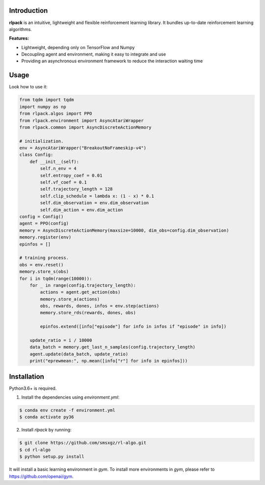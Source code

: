 Introduction
============

**rlpack** is an intuitive, lightweight and flexible reinforcement learning library.
It bundles up-to-date reinforcement learning algorithms. 


**Features:**

- Lightweight, depending only on TensorFlow and Numpy
- Decoupling agent and environment, making it easy to integrate and use
- Providing an asynchronous environment framework to reduce the interaction waiting time


Usage
=====

Look how to use it:

.. code:: python


    from tqdm import tqdm
    import numpy as np
    from rlpack.algos import PPO
    from rlpack.environment import AsyncAtariWrapper
    from rlpack.common import AsyncDiscreteActionMemory

    # initialization.
    env = AsyncAtariWrapper("BreakoutNoFrameskip-v4")
    class Config:
        def __init__(self):
            self.n_env = 4
            self.entropy_coef = 0.01
            self.vf_coef = 0.1
            self.trajectory_length = 128
            self.clip_schedule = lambda x: (1 - x) * 0.1
            self.dim_observation = env.dim_observation
            self.dim_action = env.dim_action
    config = Config()
    agent = PPO(config)
    memory = AsyncDiscreteActionMemory(maxsize=10000, dim_obs=config.dim_observation)
    memory.register(env)
    epinfos = []

    # training process.
    obs = env.reset()
    memory.store_s(obs)
    for i in tqdm(range(10000)):
        for _ in range(config.trajectory_length):
            actions = agent.get_action(obs)
            memory.store_a(actions)
            obs, rewards, dones, infos = env.step(actions)
            memory.store_rds(rewards, dones, obs)

            epinfos.extend([info["episode"] for info in infos if "episode" in info])

        update_ratio = i / 10000
        data_batch = memory.get_last_n_samples(config.trajectory_length)
        agent.update(data_batch, update_ratio)
        print("eprewmean:", np.mean([info["r"] for info in epinfos]))




Installation
============

Python3.6+ is required.

1. Install the dependencies using `environment.yml`:

.. code:: bash

    $ conda env create -f environment.yml
    $ conda activate py36


2. Install `rlpack` by running:

.. code:: bash

    $ git clone https://github.com/smsxgz/rl-algo.git
    $ cd rl-algo
    $ python setup.py install


It will install a basic learning environment in `gym`.
To install more environments in `gym`, please refer to https://github.com/openai/gym.
